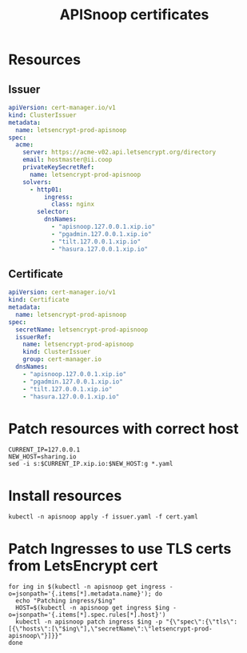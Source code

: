 #+TITLE: APISnoop certificates

* Resources
** Issuer
#+begin_src yaml :tangle ./issuer.yaml
  apiVersion: cert-manager.io/v1
  kind: ClusterIssuer
  metadata:
    name: letsencrypt-prod-apisnoop
  spec:
    acme:
      server: https://acme-v02.api.letsencrypt.org/directory
      email: hostmaster@ii.coop
      privateKeySecretRef:
        name: letsencrypt-prod-apisnoop
      solvers:
        - http01:
            ingress:
              class: nginx
          selector:
            dnsNames:
              - "apisnoop.127.0.0.1.xip.io"
              - "pgadmin.127.0.0.1.xip.io"
              - "tilt.127.0.0.1.xip.io"
              - "hasura.127.0.0.1.xip.io"
#+end_src

** Certificate
#+begin_src yaml :tangle ./cert.yaml
  apiVersion: cert-manager.io/v1
  kind: Certificate
  metadata:
    name: letsencrypt-prod-apisnoop
  spec:
    secretName: letsencrypt-prod-apisnoop
    issuerRef:
      name: letsencrypt-prod-apisnoop
      kind: ClusterIssuer
      group: cert-manager.io
    dnsNames:
      - "apisnoop.127.0.0.1.xip.io"
      - "pgadmin.127.0.0.1.xip.io"
      - "tilt.127.0.0.1.xip.io"
      - "hasura.127.0.0.1.xip.io"
#+end_src

* Patch resources with correct host
#+begin_src shell
  CURRENT_IP=127.0.0.1
  NEW_HOST=sharing.io
  sed -i s:$CURRENT_IP.xip.io:$NEW_HOST:g *.yaml
#+end_src

* Install resources
#+begin_src shell
  kubectl -n apisnoop apply -f issuer.yaml -f cert.yaml
#+end_src

* Patch Ingresses to use TLS certs from LetsEncrypt cert
#+begin_src shell
  for ing in $(kubectl -n apisnoop get ingress -o=jsonpath='{.items[*].metadata.name}'); do
    echo "Patching ingress/$ing"
    HOST=$(kubectl -n apisnoop get ingress $ing -o=jsonpath='{.items[*].spec.rules[*].host}')
    kubectl -n apisnoop patch ingress $ing -p "{\"spec\":{\"tls\":[{\"hosts\":[\"$ing\"],\"secretName\":\"letsencrypt-prod-apisnoop\"}]}}"
  done
#+end_src
